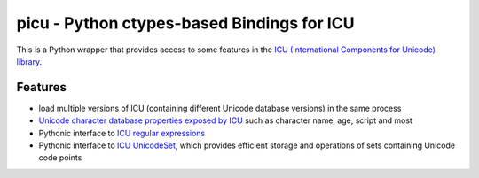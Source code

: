 picu - Python ctypes-based Bindings for ICU
===========================================

This is a Python wrapper that provides access to some features in the `ICU (International Components for Unicode) library`_.

Features
--------

- load multiple versions of ICU (containing different Unicode database versions) in the same process
- `Unicode character database properties exposed by ICU`_ such as character name, age, script and most 
- Pythonic interface to `ICU regular expressions`_
- Pythonic interface to `ICU UnicodeSet`_, which provides efficient storage and operations of sets containing Unicode code points


.. _ICU (International Components for Unicode) library: http://site.icu-project.org/
.. _ICU UnicodeSet: http://userguide.icu-project.org/strings/unicodeset
.. _ICU Regular Expressions: http://userguide.icu-project.org/strings/regexp
.. _Unicode character database properties exposed by ICU: http://userguide.icu-project.org/strings/properties
